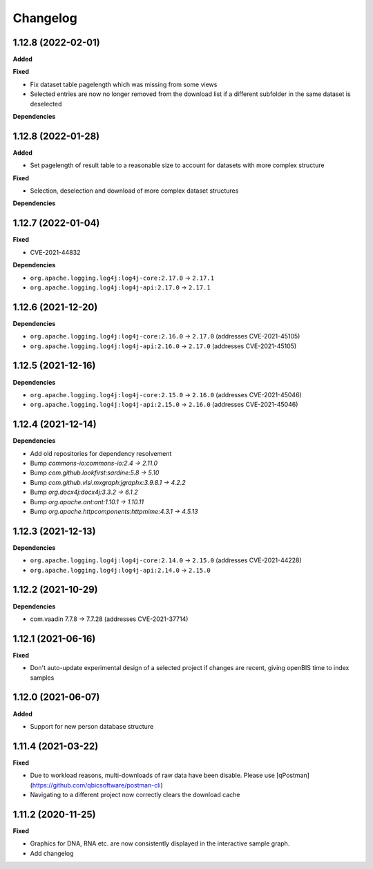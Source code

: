 ==========
Changelog
==========

1.12.8 (2022-02-01)
-------------------

**Added**

**Fixed**

* Fix dataset table pagelength which was missing from some views
* Selected entries are now no longer removed from the download list if a different subfolder in the same dataset is deselected

**Dependencies**

1.12.8 (2022-01-28)
-------------------

**Added**

* Set pagelength of result table to a reasonable size to account for datasets with more complex structure

**Fixed**

* Selection, deselection and download of more complex dataset structures

**Dependencies**

1.12.7 (2022-01-04)
-------------------

**Fixed**

* CVE-2021-44832

**Dependencies**

* ``org.apache.logging.log4j:log4j-core:2.17.0`` -> ``2.17.1``
* ``org.apache.logging.log4j:log4j-api:2.17.0`` -> ``2.17.1``

1.12.6 (2021-12-20)
-------------------

**Dependencies**

* ``org.apache.logging.log4j:log4j-core:2.16.0`` -> ``2.17.0`` (addresses CVE-2021-45105)

* ``org.apache.logging.log4j:log4j-api:2.16.0`` -> ``2.17.0`` (addresses CVE-2021-45105)

1.12.5 (2021-12-16)
-------------------

**Dependencies**

* ``org.apache.logging.log4j:log4j-core:2.15.0`` -> ``2.16.0`` (addresses CVE-2021-45046)

* ``org.apache.logging.log4j:log4j-api:2.15.0`` -> ``2.16.0`` (addresses CVE-2021-45046)

1.12.4 (2021-12-14)
-------------------

**Dependencies**

* Add old repositories for dependency resolvement

* Bump `commons-io:commons-io:2.4 -> 2.11.0`

* Bump `com.github.lookfirst:sardine:5.8 -> 5.10`

* Bump `com.github.vlsi.mxgraph:jgraphx:3.9.8.1 -> 4.2.2`

* Bump `org.docx4j:docx4j:3.3.2 -> 6.1.2`

* Bump `org.apache.ant:ant:1.10.1 -> 1.10.11`

* Bump `org.apache.httpcomponents:httpmime:4.3.1 -> 4.5.13`

1.12.3 (2021-12-13)
-------------------

**Dependencies**


* ``org.apache.logging.log4j:log4j-core:2.14.0`` -> ``2.15.0`` (addresses CVE-2021-44228)

* ``org.apache.logging.log4j:log4j-api:2.14.0`` -> ``2.15.0``

1.12.2 (2021-10-29)
-------------------

**Dependencies**

* com.vaadin 7.7.8 -> 7.7.28 (addresses CVE-2021-37714)

1.12.1 (2021-06-16)
-------------------

**Fixed**

* Don't auto-update experimental design of a selected project if changes are recent, giving openBIS time to index samples

1.12.0 (2021-06-07)
-------------------

**Added**

* Support for new person database structure

1.11.4 (2021-03-22)
-------------------

**Fixed**

* Due to workload reasons, multi-downloads of raw data have been disable. Please use [qPostman](https://github.com/qbicsoftware/postman-cli)
* Navigating to a different project now correctly clears the download cache

1.11.2 (2020-11-25)
-------------------

**Fixed**

* Graphics for DNA, RNA etc. are now consistently displayed in the interactive sample graph.
* Add changelog
